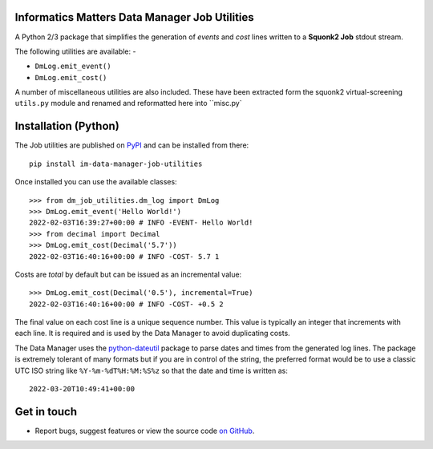 Informatics Matters Data Manager Job Utilities
==============================================

.. image:: https://badge.fury.io/py/im-data-manager-job-utilities.svg
   :target: https://badge.fury.io/py/im-data-manager-job-utilities
   :alt: PyPI package (latest)

.. image:: https://github.com/InformaticsMatters/squonk2-data-manager-job-utilities/actions/workflows/build.yaml/badge.svg
   :target: https://github.com/InformaticsMatters/squonk2-data-manager-job-utilities/actions/workflows/build.yaml
   :alt: Build

.. image:: https://github.com/InformaticsMatters/squonk2-data-manager-job-utilities/actions/workflows/publish.yaml/badge.svg
   :target: https://github.com/InformaticsMatters/squonk2-data-manager-job-utilities/actions/workflows/publish.yaml
   :alt: Publish

A Python 2/3 package that simplifies the generation of *events* and *cost*
lines written to a **Squonk2 Job** stdout stream.

The following utilities are available: -

- ``DmLog.emit_event()``
- ``DmLog.emit_cost()``

A number of miscellaneous utilities are also included. These have been
extracted form the squonk2 virtual-screening ``utils.py`` module and renamed
and reformatted here into ``misc.py`

Installation (Python)
=====================

The Job utilities are published on `PyPI`_ and can be installed from
there::

    pip install im-data-manager-job-utilities

Once installed you can use the available classes::

    >>> from dm_job_utilities.dm_log import DmLog
    >>> DmLog.emit_event('Hello World!')
    2022-02-03T16:39:27+00:00 # INFO -EVENT- Hello World!
    >>> from decimal import Decimal
    >>> DmLog.emit_cost(Decimal('5.7'))
    2022-02-03T16:40:16+00:00 # INFO -COST- 5.7 1


Costs are *total* by default but can be issued as an incremental value::

    >>> DmLog.emit_cost(Decimal('0.5'), incremental=True)
    2022-02-03T16:40:16+00:00 # INFO -COST- +0.5 2


The final value on each cost line is a unique sequence number. This value
is typically an integer that increments with each line. It is required and
is used by the Data Manager to avoid duplicating costs.

The Data Manager uses the `python-dateutil`_ package to parse
dates and times from the generated log lines. The package is extremely
tolerant of many formats but if you are in control of the
string, the preferred format would be to use a classic UTC ISO string like
``%Y-%m-%dT%H:%M:%S%z`` so that the date and time is written as::

    2022-03-20T10:49:41+00:00

.. _PyPI: https://pypi.org/project/im-data-manager-job-utilities
.. _python-dateutil: https://pypi.org/project/python-dateutil

Get in touch
============

- Report bugs, suggest features or view the source code `on GitHub`_.

.. _on GitHub: https://github.com/informaticsmatters/squonk2-data-manager-job-utilities
